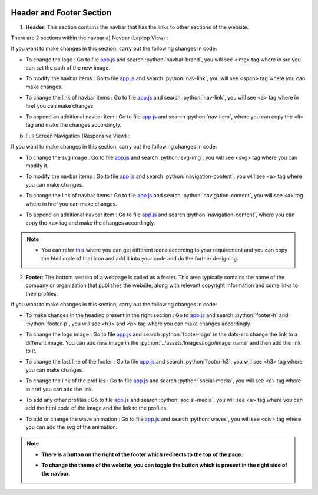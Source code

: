   .. role:: python(code)
    :language: python

Header and Footer Section
==========================

1. **Header**: This section contains the navbar that has the links to other sections of the website.

There are 2 sections within the navbar
a) Navbar (Laptop View) : 

.. image:: ./images/headerfooter/headerlaptop.JPG
  :width: 600
  :align: center
  :alt: Alternative text

If you want to make changes in this section, carry out the following changes in code:

- To change the logo :  Go to file `app.js <https://github.com/smaranjitghose/girlscript_chennai_website/blob/master/scripts/app.js>`__ and search :python:`navbar-brand`, you will see  <img> tag where in src you can set the path of the new image.

* To modify the navbar items : Go to file `app.js <https://github.com/smaranjitghose/girlscript_chennai_website/blob/master/scripts/app.js>`__ and search :python:`nav-link`, you will see <span> tag where you can make changes.

- To change the link of navbar items : Go to file `app.js <https://github.com/smaranjitghose/girlscript_chennai_website/blob/master/scripts/app.js>`__ and search :python:`nav-link`, you will see <a> tag where in href you can make changes.

* To append an additional navbar item : Go to file `app.js <https://github.com/smaranjitghose/girlscript_chennai_website/blob/master/scripts/app.js>`__ and search :python:`nav-item`, where you can copy the <li> tag and make the changes accordingly.

b) Full Screen Navigation (Responsive View) :

.. image:: ./images/headerfooter/headerfullnav.JPG
  :width: 600
  :align: center
  :alt: Alternative text

If you want to make changes in this section, carry out the following changes in code:

- To change the svg image :  Go to file `app.js <https://github.com/smaranjitghose/girlscript_chennai_website/blob/master/scripts/app.js>`__ and search :python:`svg-img`, you will see  <svg> tag where you can modify it.

* To modify the navbar items : Go to file `app.js <https://github.com/smaranjitghose/girlscript_chennai_website/blob/master/scripts/app.js>`__ and search :python:`navigation-content`, you will see <a> tag where you can make changes.

- To change the link of navbar items : Go to file `app.js <https://github.com/smaranjitghose/girlscript_chennai_website/blob/master/scripts/app.js>`__ and search :python:`navigation-content`, you will see <a> tag where in href you can make changes.

* To append an additional navbar item : Go to file `app.js <https://github.com/smaranjitghose/girlscript_chennai_website/blob/master/scripts/app.js>`__ and search :python:`navigation-content`, where you can copy the <a> tag and make the changes accordingly.


.. note::

   - You can refer `this <https://fontawesome.com/v4.7.0/icons/>`__  where you can get different icons according to your requirement and you can copy the html code of that icon and add it into your code and do the further designing.

   
2. **Footer**: The bottom section of a webpage is called as a footer. This area typically contains the name of the company or organization that publishes the website, along with relevant copyright information and some links to their profiles.

.. image:: ./images/headerfooter/footer.PNG
  :width: 600
  :align: center
  :alt: Alternative text

If you want to make changes in this section, carry out the following changes in code:

- To make changes in the heading present in the right section : Go to `app.js <https://github.com/smaranjitghose/girlscript_chennai_website/blob/master/scripts/app.js>`__ and search :python:`footer-h` and :python:`footer-p`, you will see <h3> and <p> tag where you can make changes accordingly.

* To change the logo image : Go to file  `app.js <https://github.com/smaranjitghose/girlscript_chennai_website/blob/master/scripts/app.js>`__  and search :python:`footer-logo` in the dats-src change the link to a different image. You can add new image in the :python:`../assets/Images/logo/image_name` and then add the link to it.

- To change the last line of the footer : Go to file  `app.js <https://github.com/smaranjitghose/girlscript_chennai_website/blob/master/scripts/app.js>`__  and search :python:`footer-h3`,  you will see <h3> tag where you can make changes.

* To change the link of the profiles : Go to file  `app.js <https://github.com/smaranjitghose/girlscript_chennai_website/blob/master/scripts/app.js>`__  and search :python:`social-media`, you will see <a> tag where in href you can add the link.

- To add any other profiles : Go to file  `app.js <https://github.com/smaranjitghose/girlscript_chennai_website/blob/master/scripts/app.js>`__  and search :python:`social-media`, you will see <a> tag where you can add the html code of the image and the link to the profiles.

* To add or change the wave animation : Go to file  `app.js <https://github.com/smaranjitghose/girlscript_chennai_website/blob/master/scripts/app.js>`__  and search :python:`waves`, you will see <div> tag where you can add the svg of the animation.

.. note::
   
   * **There is a button on the right of the footer which redirects to the top of the page.**

   - **To change the theme of the website, you can toggle the button which is present in the right side of the navbar.**